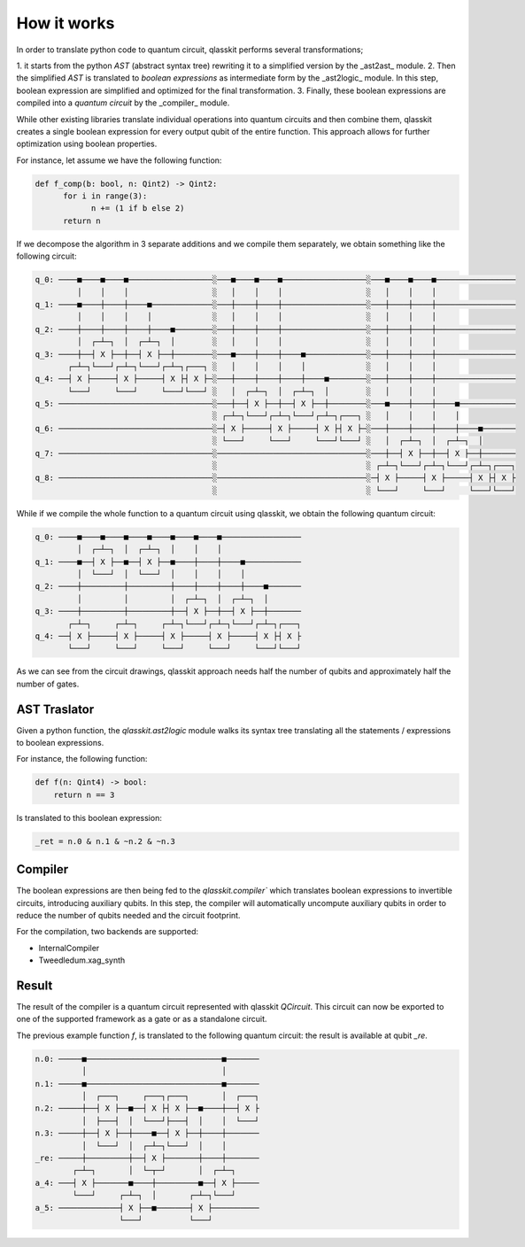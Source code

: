 How it works
============

In order to translate python code to quantum circuit, qlasskit performs several transformations;

1. it starts from the python *AST* (abstract syntax tree) rewriting it to a simplified version 
by the _ast2ast_ module. 
2. Then the simplified *AST* is translated to *boolean expressions* as intermediate
form by the _ast2logic_ module. In this step, boolean expression are simplified and optimized
for the final transformation.
3. Finally, these boolean expressions are compiled into a *quantum circuit* by the _compiler_ module.

While other existing libraries translate individual operations into quantum circuits and then 
combine them, qlasskit creates a single boolean expression for every output qubit of the entire 
function. This approach allows for further optimization using boolean properties.

For instance, let assume we have the following function:

.. code-block:: python

      def f_comp(b: bool, n: Qint2) -> Qint2:
            for i in range(3):
                  n += (1 if b else 2)
            return n

If we decompose the algorithm in 3 separate additions and we compile them separately, we obtain something like the 
following circuit:

.. code-block:: text

      q_0: ────■────■────■──────────────────░───■────■────■──────────────────░───■────■────■─────────────────
               │    │    │                  ░   │    │    │                  ░   │    │    │                 
      q_1: ────■────┼────┼────■─────────────░───┼────┼────┼──────────────────░───┼────┼────┼─────────────────
               │    │    │    │             ░   │    │    │                  ░   │    │    │                 
      q_2: ────┼────┼────┼────┼────■────────░───┼────┼────┼──────────────────░───┼────┼────┼─────────────────
               │  ┌─┴─┐  │  ┌─┴─┐  │        ░   │    │    │                  ░   │    │    │                 
      q_3: ────┼──┤ X ├──┼──┤ X ├──┼────────░───■────┼────┼────■─────────────░───┼────┼────┼─────────────────
             ┌─┴─┐└───┘┌─┴─┐└───┘┌─┴─┐┌───┐ ░   │    │    │    │             ░   │    │    │                 
      q_4: ──┤ X ├─────┤ X ├─────┤ X ├┤ X ├─░───┼────┼────┼────┼────■────────░───┼────┼────┼─────────────────
             └───┘     └───┘     └───┘└───┘ ░   │  ┌─┴─┐  │  ┌─┴─┐  │        ░   │    │    │                 
      q_5: ─────────────────────────────────░───┼──┤ X ├──┼──┤ X ├──┼────────░───■────┼────┼────■────────────
                                            ░ ┌─┴─┐└───┘┌─┴─┐└───┘┌─┴─┐┌───┐ ░   │    │    │    │            
      q_6: ─────────────────────────────────░─┤ X ├─────┤ X ├─────┤ X ├┤ X ├─░───┼────┼────┼────┼────■───────
                                            ░ └───┘     └───┘     └───┘└───┘ ░   │  ┌─┴─┐  │  ┌─┴─┐  │       
      q_7: ─────────────────────────────────░────────────────────────────────░───┼──┤ X ├──┼──┤ X ├──┼───────
                                            ░                                ░ ┌─┴─┐└───┘┌─┴─┐└───┘┌─┴─┐┌───┐
      q_8: ─────────────────────────────────░────────────────────────────────░─┤ X ├─────┤ X ├─────┤ X ├┤ X ├
                                            ░                                ░ └───┘     └───┘     └───┘└───┘




While if we compile the whole function to a quantum circuit using qlasskit, we obtain the following quantum circuit:

.. code-block:: text

      q_0: ────■────■────■────■────■────■────■─────────────────
               │  ┌─┴─┐  │  ┌─┴─┐  │    │    │                 
      q_1: ────■──┤ X ├──■──┤ X ├──■────┼────┼────■────────────
               │  └───┘  │  └───┘  │    │    │    │            
      q_2: ────┼─────────┼─────────┼────┼────┼────┼────■───────
               │         │         │  ┌─┴─┐  │  ┌─┴─┐  │       
      q_3: ────┼─────────┼─────────┼──┤ X ├──┼──┤ X ├──┼───────
             ┌─┴─┐     ┌─┴─┐     ┌─┴─┐└───┘┌─┴─┐└───┘┌─┴─┐┌───┐
      q_4: ──┤ X ├─────┤ X ├─────┤ X ├─────┤ X ├─────┤ X ├┤ X ├
             └───┘     └───┘     └───┘     └───┘     └───┘└───┘


As we can see from the circuit drawings, qlasskit approach needs half the number of qubits and approximately half the number of gates.


AST Traslator
-----------------
Given a python function, the `qlasskit.ast2logic` module walks its syntax tree translating all the statements / 
expressions to boolean expressions.


For instance, the following function:

.. code-block:: python

    def f(n: Qint4) -> bool:
        return n == 3

Is translated to this boolean expression:

.. code-block:: python

    _ret = n.0 & n.1 & ~n.2 & ~n.3


Compiler
------------
The boolean expressions are then being fed to the `qlasskit.compiler`` which translates boolean expressions
to invertible circuits, introducing auxiliary qubits. In this step, the compiler will automatically uncompute 
auxiliary qubits in order to reduce the number of qubits needed and the circuit footprint. 

For the compilation, two backends are supported:

- InternalCompiler
- Tweedledum.xag_synth


Result 
------

The result of the compiler is a quantum circuit represented with qlasskit `QCircuit`. This circuit
can now be exported to one of the supported framework as a gate or as a standalone circuit.


The previous example function `f`, is translated to the following quantum circuit: the 
result is available at qubit `_re`.


.. code-block:: text

      n.0: ─────■─────────────────────────────■───────
                │                             │       
      n.1: ─────■─────────────────────────────■───────
                │  ┌───┐     ┌───┐┌───┐       │  ┌───┐
      n.2: ─────┼──┤ X ├──■──┤ X ├┤ X ├──■────┼──┤ X ├
                │  ├───┤  │  └───┘├───┤  │    │  └───┘
      n.3: ─────┼──┤ X ├──┼────■──┤ X ├──┼────┼───────
                │  └───┘  │  ┌─┴─┐└───┘  │    │       
      _re: ─────┼─────────┼──┤ X ├───────┼────┼───────
              ┌─┴─┐       │  └─┬─┘       │  ┌─┴─┐     
      a_4: ───┤ X ├───────■────┼─────────■──┤ X ├─────
              └───┘     ┌─┴─┐  │       ┌─┴─┐└───┘     
      a_5: ─────────────┤ X ├──■───────┤ X ├──────────
                        └───┘          └───┘          

